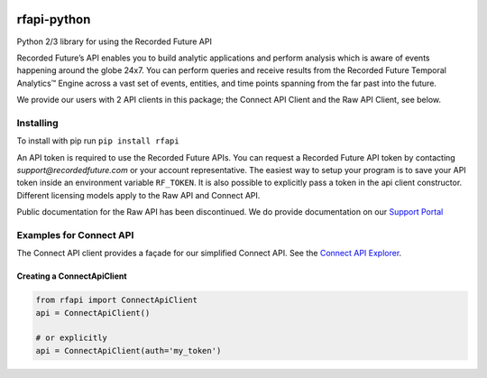 .. image:: https://badge.fury.io/py/rfapi.svg
    :target: https://badge.fury.io/py/rfapi

rfapi-python
============

Python 2/3 library for using the Recorded Future API

Recorded Future’s API enables you to build analytic applications and
perform analysis which is aware of events happening around the globe
24x7. You can perform queries and receive results from the Recorded
Future Temporal Analytics™ Engine across a vast set of events, entities,
and time points spanning from the far past into the future.

We provide our users with 2 API clients in this package; the Connect API Client
and the Raw API Client, see below.

Installing
__________

To install with pip run ``pip install rfapi``

An API token is required to use the Recorded Future APIs. You can request
a Recorded Future API token by contacting `support@recordedfuture.com` or
your account representative. The easiest way to setup your program is to
save your API token inside an environment variable ``RF_TOKEN``. It is
also possible to explicitly pass a token in the api client constructor. Different
licensing models apply to the Raw API and Connect API.

Public documentation for the Raw API has been discontinued. We do provide documentation on
our `Support Portal <https://support.recordedfuture.com/hc/en-us/categories/115000803507-Raw-API>`__

Examples for Connect API
________________________

The Connect API client provides a façade for our simplified Connect API.
See the `Connect API Explorer <https://api.recordedfuture.com/v2/>`__.

Creating a ConnectApiClient
^^^^^^^^^^^^^^^^^^^^^^^^^^^

.. code:: python

    from rfapi import ConnectApiClient
    api = ConnectApiClient()

    # or explicitly
    api = ConnectApiClient(auth='my_token')


